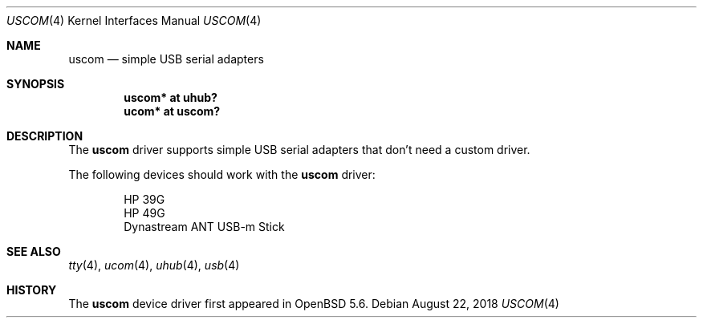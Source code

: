 .\"	$OpenBSD: uscom.4,v 1.3 2018/08/22 15:32:49 mpi Exp $
.\"
.\" Copyright (c) 2006 Jonathan Gray <jsg@openbsd.org>
.\"
.\" Permission to use, copy, modify, and distribute this software for any
.\" purpose with or without fee is hereby granted, provided that the above
.\" copyright notice and this permission notice appear in all copies.
.\"
.\" THE SOFTWARE IS PROVIDED "AS IS" AND THE AUTHOR DISCLAIMS ALL WARRANTIES
.\" WITH REGARD TO THIS SOFTWARE INCLUDING ALL IMPLIED WARRANTIES OF
.\" MERCHANTABILITY AND FITNESS. IN NO EVENT SHALL THE AUTHOR BE LIABLE FOR
.\" ANY SPECIAL, DIRECT, INDIRECT, OR CONSEQUENTIAL DAMAGES OR ANY DAMAGES
.\" WHATSOEVER RESULTING FROM LOSS OF USE, DATA OR PROFITS, WHETHER IN AN
.\" ACTION OF CONTRACT, NEGLIGENCE OR OTHER TORTIOUS ACTION, ARISING OUT OF
.\" OR IN CONNECTION WITH THE USE OR PERFORMANCE OF THIS SOFTWARE.
.\"
.Dd $Mdocdate: August 22 2018 $
.Dt USCOM 4
.Os
.Sh NAME
.Nm uscom
.Nd simple USB serial adapters
.Sh SYNOPSIS
.Cd "uscom* at uhub?"
.Cd "ucom* at uscom?"
.Sh DESCRIPTION
The
.Nm
driver supports simple USB serial adapters that don't need a custom driver.
.Pp
The following devices should work with the
.Nm
driver:
.Bd -literal -offset indent
HP 39G
HP 49G
Dynastream ANT USB-m Stick
.Ed
.Sh SEE ALSO
.Xr tty 4 ,
.Xr ucom 4 ,
.Xr uhub 4 ,
.Xr usb 4
.Sh HISTORY
The
.Nm
device driver first appeared in
.Ox 5.6 .
